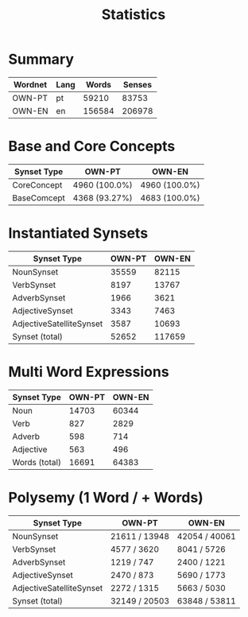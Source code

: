 #+title: Statistics

* Summary
| Wordnet   | Lang   |   Words |   Senses |
|-----------+--------+---------+----------|
| OWN-PT    | pt     |   59210 |    83753 |
| OWN-EN    | en     |  156584 |   206978 |

* Base and Core Concepts
| Synset Type   | OWN-PT        | OWN-EN        |
|---------------+---------------+---------------|
| CoreConcept   | 4960 (100.0%) | 4960 (100.0%) |
| BaseComcept   | 4368 (93.27%) | 4683 (100.0%) |

* Instantiated Synsets
| Synset Type              |   OWN-PT |   OWN-EN |
|--------------------------+----------+----------|
| NounSynset               |    35559 |    82115 |
| VerbSynset               |     8197 |    13767 |
| AdverbSynset             |     1966 |     3621 |
| AdjectiveSynset          |     3343 |     7463 |
| AdjectiveSatelliteSynset |     3587 |    10693 |
| Synset (total)           |    52652 |   117659 |

* Multi Word Expressions
| Synset Type   |   OWN-PT |   OWN-EN |
|---------------+----------+----------|
| Noun          |    14703 |    60344 |
| Verb          |      827 |     2829 |
| Adverb        |      598 |      714 |
| Adjective     |      563 |      496 |
| Words (total) |    16691 |    64383 |

* Polysemy (1 Word / + Words)
| Synset Type              | OWN-PT        | OWN-EN        |
|--------------------------+---------------+---------------|
| NounSynset               | 21611 / 13948 | 42054 / 40061 |
| VerbSynset               | 4577 / 3620   | 8041 / 5726   |
| AdverbSynset             | 1219 / 747    | 2400 / 1221   |
| AdjectiveSynset          | 2470 / 873    | 5690 / 1773   |
| AdjectiveSatelliteSynset | 2272 / 1315   | 5663 / 5030   |
| Synset (total)           | 32149 / 20503 | 63848 / 53811 |
